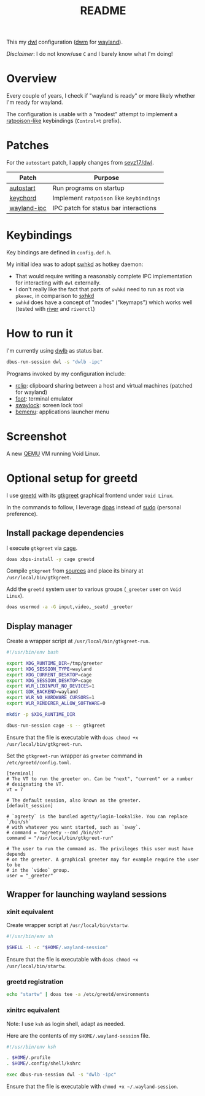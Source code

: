 #+TITLE: README

This my [[https://github.com/djpohly/dwl/][dwl]] configuration ([[https://dwm.suckless.org/][dwm]] for [[https://wayland.freedesktop.org/][wayland]]).

/Disclaimer/: I do not know/use =C= and I barely know what I'm doing!

* Overview

Every couple of years, I check if "wayland is ready" or more likely whether I'm ready for wayland.

The configuration is usable with a "modest" attempt to implement a [[https://www.nongnu.org/ratpoison/][ratpoison-like]] keybindings (=Control+t= prefix).

* Patches

For the =autostart= patch, I apply changes from [[https://github.com/sevz17/dwl][sevz17/dwl]].

|-------------+------------------------------------------|
| Patch       | Purpose                                  |
|-------------+------------------------------------------|
| [[https://github.com/djpohly/dwl/wiki/autostart][autostart]]   | Run programs on startup                  |
| [[https://github.com/djpohly/dwl/wiki/keychord][keychord]]    | Implement =ratpoison= like =keybindings= |
| [[https://lists.sr.ht/~raphi/public-inbox/%3C20230220103619.95729-1-palanixyt%40gmail.com%3E][wayland-ipc]] | IPC patch for status bar interactions    |
|-------------+------------------------------------------|

* Keybindings

Key bindings are defined in =config.def.h=.

My initial idea was to adopt [[https://github.com/waycrate/swhkd][swhkd]] as hotkey daemon:
- That would require writing a reasonably complete IPC implementation for interacting with =dwl= externally.
- I don't really like the fact that parts of =swhkd= need to run as root via =pkexec=, in comparison to [[https://github.com/baskerville/sxhkd][sxhkd]]
- =swhkd= does have a concept of "modes" ("keymaps") which works well (tested with [[https://github.com/riverwm/river][river]] and =riverctl=)

* How to run it

I'm currently using [[https://github.com/kolunmi/dwlb][dwlb]] as status bar.

#+begin_src sh
  dbus-run-session dwl -s "dwlb -ipc"
#+end_src

Programs invoked by my configuration include:
- [[https://github.com/yveszoundi/rclip][rclip]]: clipboard sharing between a host and virtual machines (patched for wayland)
- [[https://codeberg.org/dnkl/foot][foot]]: terminal emulator
- [[https://github.com/swaywm/swaylock][swaylock]]: screen lock tool
- [[https://github.com/Cloudef/bemenu][bemenu]]: applications launcher menu

* Screenshot

A new [[https://www.qemu.org/][QEMU]] VM running Void Linux.

[[./screenshot.png]]

* Optional setup for greetd

I use [[https://sr.ht/~kennylevinsen/greetd/][greetd]] with its [[https://git.sr.ht/~kennylevinsen/gtkgreet][gtkgreet]] graphical frontend under =Void Linux=.

In the commands to follow, I leverage [[https://en.wikipedia.org/wiki/Doas][doas]] instead of [[https://www.sudo.ws/][sudo]] (personal preference).

** Install package dependencies

I execute =gtkgreet= via [[https://github.com/Hjdskes/cage][cage]].

#+begin_src sh
  doas xbps-install -y cage greetd
#+end_src

Compile =gtkgreet= from [[https://git.sr.ht/~kennylevinsen/gtkgreet][sources]] and place its binary at =/usr/local/bin/gtkgreet=.

Add the =greetd= system user to various groups (=_greeter= user on =Void Linux=).

#+begin_src sh
  doas usermod -a -G input,video,_seatd _greeter
#+end_src

** Display manager

Create a wrapper script at =/usr/local/bin/gtkgreet-run=.

#+begin_src sh
  #!/usr/bin/env bash

  export XDG_RUNTIME_DIR=/tmp/greeter
  export XDG_SESSION_TYPE=wayland
  export XDG_CURRENT_DESKTOP=cage
  export XDG_SESSION_DESKTOP=cage
  export WLR_LIBINPUT_NO_DEVICES=1
  export GDK_BACKEND=wayland
  export WLR_NO_HARDWARE_CURSORS=1
  export WLR_RENDERER_ALLOW_SOFTWARE=0

  mkdir -p $XDG_RUNTIME_DIR

  dbus-run-session cage -s -- gtkgreet
#+end_src

Ensure that the file is executable with =doas chmod +x /usr/local/bin/gtkgreet-run=.

Set the =gtkgreet-run= wrapper as =greeter= command in =/etc/greetd/config.toml=.

#+begin_src conf-toml
  [terminal]
  # The VT to run the greeter on. Can be "next", "current" or a number
  # designating the VT.
  vt = 7

  # The default session, also known as the greeter.
  [default_session]

  # `agreety` is the bundled agetty/login-lookalike. You can replace `/bin/sh`
  # with whatever you want started, such as `sway`.
  # command = "agreety --cmd /bin/sh"
  command = "/usr/local/bin/gtkgreet-run"

  # The user to run the command as. The privileges this user must have depends
  # on the greeter. A graphical greeter may for example require the user to be
  # in the `video` group.
  user = "_greeter"
#+end_src

** Wrapper for launching wayland sessions

*** xinit equivalent

Create wrapper script at =/usr/local/bin/startw=.

#+begin_src sh
  #!/usr/bin/env sh

  $SHELL -l -c "$HOME/.wayland-session"

#+end_src

Ensure that the file is executable with =doas chmod +x /usr/local/bin/startw=.

*** greetd registration

#+begin_src sh
  echo "startw" | doas tee -a /etc/greetd/environments
#+end_src

*** xinitrc equivalent

Note: I use =ksh= as login shell, adapt as needed.

Here are the contents of my =$HOME/.wayland-session= file.

#+begin_src sh
  #!/usr/bin/env ksh

  . $HOME/.profile
  . $HOME/.config/shell/kshrc

  exec dbus-run-session dwl -s "dwlb -ipc"
#+end_src

Ensure that the file is executable with =chmod +x ~/.wayland-session=.
